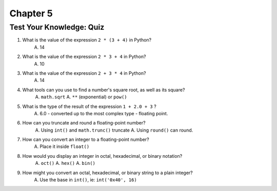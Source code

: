 ===========
 Chapter 5
===========

Test Your Knowledge: Quiz
-------------------------

1. What is the value of the expression ``2 * (3 + 4)`` in Python?
     A. 14
#. What is the value of the expression ``2 * 3 + 4`` in Python?
     A. 10
#. What is the value of the expression ``2 + 3 * 4`` in Python?
     A. 14
#. What tools can you use to find a number's square root, as well as its square?
     A. ``math.sqrt``
     A. ``**`` (exponential) or ``pow()``
#. What is the type of the result of the expression ``1 + 2.0 + 3`` ?
     A. 6.0 - converted up to the most complex type - floating point.
#. How can you truncate and round a floating-point number?
     A. Using ``int()`` and ``math.trunc()`` truncate
     A. Using ``round()`` can round.
#. How can you convert an integer to a floating-point number?
     A. Place it inside ``float()``
#. How would you display an integer in octal, hexadecimal, or binary notation?
     A. ``oct()``
     A. ``hex()``
     A. ``bin()``
#. How might you convert an octal, hexadecimal, or binary string to a plain integer?
     A. Use the base in ``int()``, ie: ``int('0x40', 16)``
